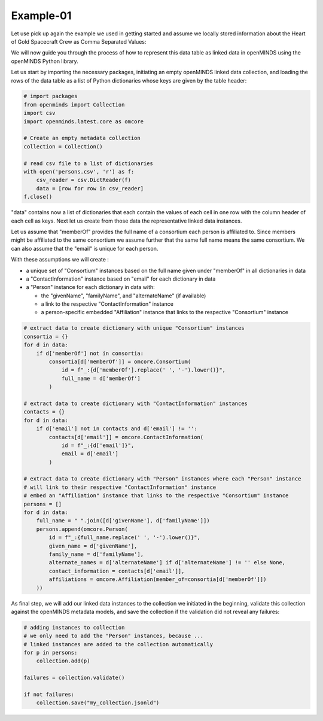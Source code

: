 Example-01
==========

Let use pick up again the example we used in getting started and assume we locally stored information about the Heart of Gold Spacecraft Crew as Comma Separated Values:

.. csv-table:: persons.csv
   :file: ../../_static/test-data/persons.csv
   :widths: 10, 10, 10, 10, 10
   :header-rows: 1

We will now guide you through the process of how to represent this data table as linked data in openMINDS using the openMINDS Python library.

Let us start by importing the necessary packages, initiating an empty openMINDS linked data collection, and loading the rows of the data table as a list of Python dictionaries whose keys are given by the table header:

.. code-block:: python

   # import packages
   from openminds import Collection
   import csv
   import openminds.latest.core as omcore

   # Create an empty metadata collection
   collection = Collection()

   # read csv file to a list of dictionaries
   with open('persons.csv', 'r') as f:
       csv_reader = csv.DictReader(f)
       data = [row for row in csv_reader]
   f.close()

"data" contains now a list of dictionaries that each contain the values of each cell in one row with the column header of each cell as keys. Next let us create from those data the representative linked data instances. 

Let us assume that "memberOf" provides the full name of a consortium each person is affiliated to.
Since members might be affiliated to the same consortium we assume further that the same full name means the same consortium. 
We can also assume that the "email" is unique for each person.

With these assumptions we will create :

* a unique set of "Consortium" instances based on the full name given under "memberOf" in all dictionaries in data
* a "ContactInformation" instance based on "email" for each dictionary in data
* a "Person" instance for each dictionary in data with:

  * the "givenName", "familyName", and "alternateName" (if available)
  * a link to the respective "ContactInformation" instance
  * a person-specific embedded "Affiliation" instance that links to the respective "Consortium" instance

.. code-block:: python

   # extract data to create dictionary with unique "Consortium" instances
   consortia = {}
   for d in data:
       if d['memberOf'] not in consortia:
           consortia[d['memberOf']] = omcore.Consortium(
               id = f"_:{d['memberOf'].replace(' ', '-').lower()}",
               full_name = d['memberOf']
           )

   # extract data to create dictionary with "ContactInformation" instances
   contacts = {}
   for d in data:
       if d['email'] not in contacts and d['email'] != '':
           contacts[d['email']] = omcore.ContactInformation(
               id = f"_:{d['email']}",
               email = d['email']
           )

   # extract data to create dictionary with "Person" instances where each "Person" instance
   # will link to their respective "ContactInformation" instance
   # embed an "Affiliation" instance that links to the respective "Consortium" instance
   persons = []
   for d in data:
       full_name = " ".join([d['givenName'], d['familyName']])
       persons.append(omcore.Person(
           id = f"_:{full_name.replace(' ', '-').lower()}",
           given_name = d['givenName'],
           family_name = d['familyName'],
           alternate_names = d['alternateName'] if d['alternateName'] != '' else None,
           contact_information = contacts[d['email']],
           affiliations = omcore.Affiliation(member_of=consortia[d['memberOf']])
       ))

As final step, we will add our linked data instances to the collection we initiated in the beginning, validate this collection against the openMINDS metadata models, and save the collection if the validation did not reveal any failures:

.. code-block:: python

   # adding instances to collection
   # we only need to add the "Person" instances, because ...
   # linked instances are added to the collection automatically
   for p in persons: 
       collection.add(p) 

   failures = collection.validate()

   if not failures:
       collection.save("my_collection.jsonld")
